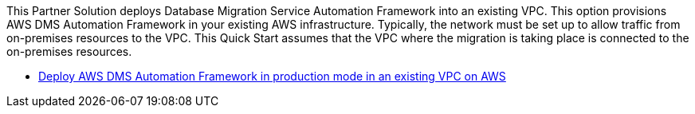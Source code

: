 // Edit this placeholder text as necessary to describe the deployment options.

This Partner Solution deploys Database Migration Service Automation Framework into an existing VPC. This option provisions AWS DMS Automation Framework in your existing AWS infrastructure. Typically, the network must be set up to allow traffic from on-premises resources to the VPC. This Quick Start assumes that the VPC where the migration is taking place is connected to the on-premises resources.

* https://fwd.aws/7g3my?[Deploy AWS DMS Automation Framework in production mode in an existing VPC on AWS]
